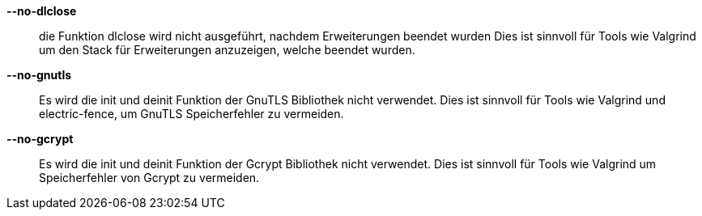 *--no-dlclose*::
    die Funktion dlclose wird nicht ausgeführt, nachdem Erweiterungen beendet wurden
    Dies ist sinnvoll für Tools wie Valgrind um den Stack für Erweiterungen anzuzeigen,
    welche beendet wurden.

*--no-gnutls*::
    Es wird die init und deinit Funktion der GnuTLS Bibliothek nicht verwendet.
    Dies ist sinnvoll für Tools wie Valgrind und electric-fence, um GnuTLS
    Speicherfehler zu vermeiden.

*--no-gcrypt*::
    Es wird die init und deinit Funktion der Gcrypt Bibliothek nicht verwendet.
    Dies ist sinnvoll für Tools wie Valgrind um Speicherfehler von Gcrypt zu vermeiden.
